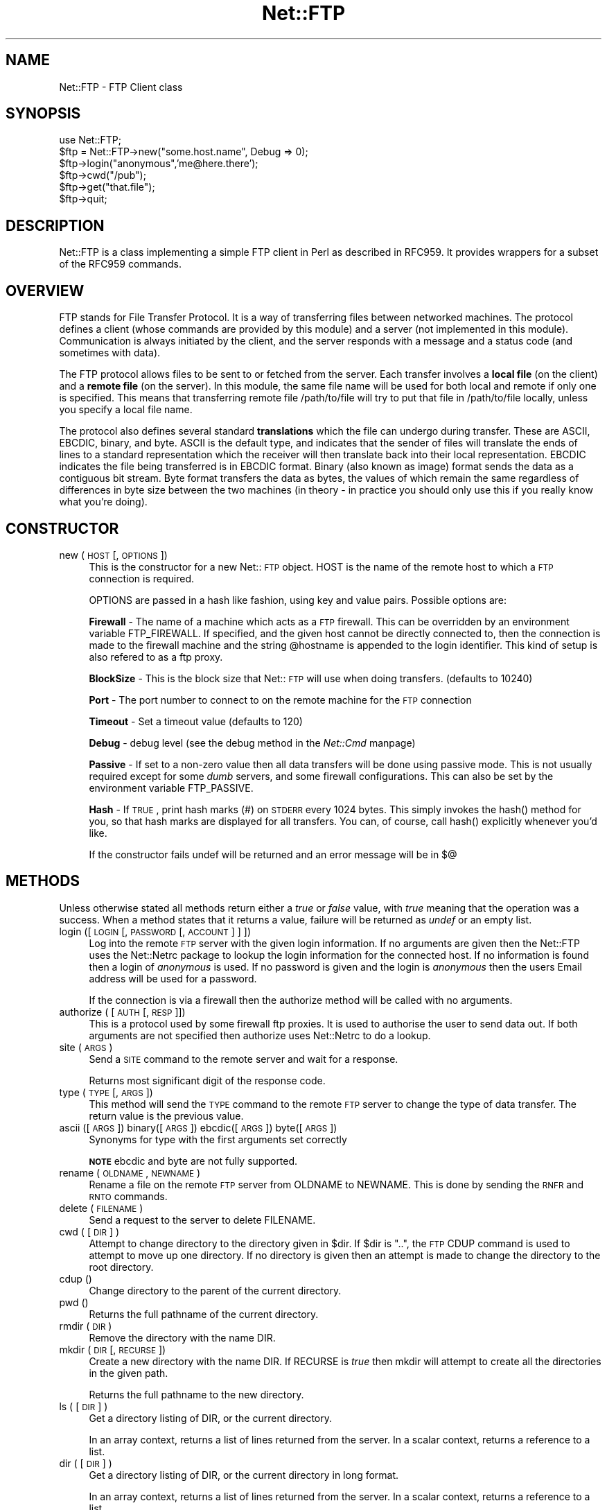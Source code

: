 .rn '' }`
''' $RCSfile$$Revision$$Date$
'''
''' $Log$
'''
.de Sh
.br
.if t .Sp
.ne 5
.PP
\fB\\$1\fR
.PP
..
.de Sp
.if t .sp .5v
.if n .sp
..
.de Ip
.br
.ie \\n(.$>=3 .ne \\$3
.el .ne 3
.IP "\\$1" \\$2
..
.de Vb
.ft CW
.nf
.ne \\$1
..
.de Ve
.ft R

.fi
..
'''
'''
'''     Set up \*(-- to give an unbreakable dash;
'''     string Tr holds user defined translation string.
'''     Bell System Logo is used as a dummy character.
'''
.tr \(*W-|\(bv\*(Tr
.ie n \{\
.ds -- \(*W-
.ds PI pi
.if (\n(.H=4u)&(1m=24u) .ds -- \(*W\h'-12u'\(*W\h'-12u'-\" diablo 10 pitch
.if (\n(.H=4u)&(1m=20u) .ds -- \(*W\h'-12u'\(*W\h'-8u'-\" diablo 12 pitch
.ds L" ""
.ds R" ""
'''   \*(M", \*(S", \*(N" and \*(T" are the equivalent of
'''   \*(L" and \*(R", except that they are used on ".xx" lines,
'''   such as .IP and .SH, which do another additional levels of
'''   double-quote interpretation
.ds M" """
.ds S" """
.ds N" """""
.ds T" """""
.ds L' '
.ds R' '
.ds M' '
.ds S' '
.ds N' '
.ds T' '
'br\}
.el\{\
.ds -- \(em\|
.tr \*(Tr
.ds L" ``
.ds R" ''
.ds M" ``
.ds S" ''
.ds N" ``
.ds T" ''
.ds L' `
.ds R' '
.ds M' `
.ds S' '
.ds N' `
.ds T' '
.ds PI \(*p
'br\}
.\"	If the F register is turned on, we'll generate
.\"	index entries out stderr for the following things:
.\"		TH	Title 
.\"		SH	Header
.\"		Sh	Subsection 
.\"		Ip	Item
.\"		X<>	Xref  (embedded
.\"	Of course, you have to process the output yourself
.\"	in some meaninful fashion.
.if \nF \{
.de IX
.tm Index:\\$1\t\\n%\t"\\$2"
..
.nr % 0
.rr F
.\}
.TH Net::FTP 3 "perl 5.005, patch 03" "23/Mar/2000" "User Contributed Perl Documentation"
.UC
.if n .hy 0
.if n .na
.ds C+ C\v'-.1v'\h'-1p'\s-2+\h'-1p'+\s0\v'.1v'\h'-1p'
.de CQ          \" put $1 in typewriter font
.ft CW
'if n "\c
'if t \\&\\$1\c
'if n \\&\\$1\c
'if n \&"
\\&\\$2 \\$3 \\$4 \\$5 \\$6 \\$7
'.ft R
..
.\" @(#)ms.acc 1.5 88/02/08 SMI; from UCB 4.2
.	\" AM - accent mark definitions
.bd B 3
.	\" fudge factors for nroff and troff
.if n \{\
.	ds #H 0
.	ds #V .8m
.	ds #F .3m
.	ds #[ \f1
.	ds #] \fP
.\}
.if t \{\
.	ds #H ((1u-(\\\\n(.fu%2u))*.13m)
.	ds #V .6m
.	ds #F 0
.	ds #[ \&
.	ds #] \&
.\}
.	\" simple accents for nroff and troff
.if n \{\
.	ds ' \&
.	ds ` \&
.	ds ^ \&
.	ds , \&
.	ds ~ ~
.	ds ? ?
.	ds ! !
.	ds /
.	ds q
.\}
.if t \{\
.	ds ' \\k:\h'-(\\n(.wu*8/10-\*(#H)'\'\h"|\\n:u"
.	ds ` \\k:\h'-(\\n(.wu*8/10-\*(#H)'\`\h'|\\n:u'
.	ds ^ \\k:\h'-(\\n(.wu*10/11-\*(#H)'^\h'|\\n:u'
.	ds , \\k:\h'-(\\n(.wu*8/10)',\h'|\\n:u'
.	ds ~ \\k:\h'-(\\n(.wu-\*(#H-.1m)'~\h'|\\n:u'
.	ds ? \s-2c\h'-\w'c'u*7/10'\u\h'\*(#H'\zi\d\s+2\h'\w'c'u*8/10'
.	ds ! \s-2\(or\s+2\h'-\w'\(or'u'\v'-.8m'.\v'.8m'
.	ds / \\k:\h'-(\\n(.wu*8/10-\*(#H)'\z\(sl\h'|\\n:u'
.	ds q o\h'-\w'o'u*8/10'\s-4\v'.4m'\z\(*i\v'-.4m'\s+4\h'\w'o'u*8/10'
.\}
.	\" troff and (daisy-wheel) nroff accents
.ds : \\k:\h'-(\\n(.wu*8/10-\*(#H+.1m+\*(#F)'\v'-\*(#V'\z.\h'.2m+\*(#F'.\h'|\\n:u'\v'\*(#V'
.ds 8 \h'\*(#H'\(*b\h'-\*(#H'
.ds v \\k:\h'-(\\n(.wu*9/10-\*(#H)'\v'-\*(#V'\*(#[\s-4v\s0\v'\*(#V'\h'|\\n:u'\*(#]
.ds _ \\k:\h'-(\\n(.wu*9/10-\*(#H+(\*(#F*2/3))'\v'-.4m'\z\(hy\v'.4m'\h'|\\n:u'
.ds . \\k:\h'-(\\n(.wu*8/10)'\v'\*(#V*4/10'\z.\v'-\*(#V*4/10'\h'|\\n:u'
.ds 3 \*(#[\v'.2m'\s-2\&3\s0\v'-.2m'\*(#]
.ds o \\k:\h'-(\\n(.wu+\w'\(de'u-\*(#H)/2u'\v'-.3n'\*(#[\z\(de\v'.3n'\h'|\\n:u'\*(#]
.ds d- \h'\*(#H'\(pd\h'-\w'~'u'\v'-.25m'\f2\(hy\fP\v'.25m'\h'-\*(#H'
.ds D- D\\k:\h'-\w'D'u'\v'-.11m'\z\(hy\v'.11m'\h'|\\n:u'
.ds th \*(#[\v'.3m'\s+1I\s-1\v'-.3m'\h'-(\w'I'u*2/3)'\s-1o\s+1\*(#]
.ds Th \*(#[\s+2I\s-2\h'-\w'I'u*3/5'\v'-.3m'o\v'.3m'\*(#]
.ds ae a\h'-(\w'a'u*4/10)'e
.ds Ae A\h'-(\w'A'u*4/10)'E
.ds oe o\h'-(\w'o'u*4/10)'e
.ds Oe O\h'-(\w'O'u*4/10)'E
.	\" corrections for vroff
.if v .ds ~ \\k:\h'-(\\n(.wu*9/10-\*(#H)'\s-2\u~\d\s+2\h'|\\n:u'
.if v .ds ^ \\k:\h'-(\\n(.wu*10/11-\*(#H)'\v'-.4m'^\v'.4m'\h'|\\n:u'
.	\" for low resolution devices (crt and lpr)
.if \n(.H>23 .if \n(.V>19 \
\{\
.	ds : e
.	ds 8 ss
.	ds v \h'-1'\o'\(aa\(ga'
.	ds _ \h'-1'^
.	ds . \h'-1'.
.	ds 3 3
.	ds o a
.	ds d- d\h'-1'\(ga
.	ds D- D\h'-1'\(hy
.	ds th \o'bp'
.	ds Th \o'LP'
.	ds ae ae
.	ds Ae AE
.	ds oe oe
.	ds Oe OE
.\}
.rm #[ #] #H #V #F C
.SH "NAME"
Net::FTP \- FTP Client class
.SH "SYNOPSIS"
.PP
.Vb 7
\&    use Net::FTP;
\&    
\&    $ftp = Net::FTP->new("some.host.name", Debug => 0);
\&    $ftp->login("anonymous",'me@here.there');
\&    $ftp->cwd("/pub");
\&    $ftp->get("that.file");
\&    $ftp->quit;
.Ve
.SH "DESCRIPTION"
\f(CWNet::FTP\fR is a class implementing a simple FTP client in Perl as
described in RFC959.  It provides wrappers for a subset of the RFC959
commands.
.SH "OVERVIEW"
FTP stands for File Transfer Protocol.  It is a way of transferring
files between networked machines.  The protocol defines a client
(whose commands are provided by this module) and a server (not
implemented in this module).  Communication is always initiated by the
client, and the server responds with a message and a status code (and
sometimes with data).
.PP
The FTP protocol allows files to be sent to or fetched from the
server.  Each transfer involves a \fBlocal file\fR (on the client) and a
\fBremote file\fR (on the server).  In this module, the same file name
will be used for both local and remote if only one is specified.  This
means that transferring remote file \f(CW/path/to/file\fR will try to put
that file in \f(CW/path/to/file\fR locally, unless you specify a local file
name.
.PP
The protocol also defines several standard \fBtranslations\fR which the
file can undergo during transfer.  These are ASCII, EBCDIC, binary,
and byte.  ASCII is the default type, and indicates that the sender of
files will translate the ends of lines to a standard representation
which the receiver will then translate back into their local
representation.  EBCDIC indicates the file being transferred is in
EBCDIC format.  Binary (also known as image) format sends the data as
a contiguous bit stream.  Byte format transfers the data as bytes, the
values of which remain the same regardless of differences in byte size
between the two machines (in theory \- in practice you should only use
this if you really know what you're doing).
.SH "CONSTRUCTOR"
.Ip "new (\s-1HOST\s0 [,\s-1OPTIONS\s0])" 4
This is the constructor for a new Net::\s-1FTP\s0 object. \f(CWHOST\fR is the
name of the remote host to which a \s-1FTP\s0 connection is required.
.Sp
\f(CWOPTIONS\fR are passed in a hash like fashion, using key and value pairs.
Possible options are:
.Sp
\fBFirewall\fR \- The name of a machine which acts as a \s-1FTP\s0 firewall. This can be
overridden by an environment variable \f(CWFTP_FIREWALL\fR. If specified, and the
given host cannot be directly connected to, then the
connection is made to the firewall machine and the string \f(CW@hostname\fR is
appended to the login identifier. This kind of setup is also refered to
as a ftp proxy.
.Sp
\fBBlockSize\fR \- This is the block size that Net::\s-1FTP\s0 will use when doing
transfers. (defaults to 10240)
.Sp
\fBPort\fR \- The port number to connect to on the remote machine for the
\s-1FTP\s0 connection
.Sp
\fBTimeout\fR \- Set a timeout value (defaults to 120)
.Sp
\fBDebug\fR \- debug level (see the debug method in the \fINet::Cmd\fR manpage)
.Sp
\fBPassive\fR \- If set to a non-zero value then all data transfers will be done
using passive mode. This is not usually required except for some \fIdumb\fR
servers, and some firewall configurations. This can also be set by the
environment variable \f(CWFTP_PASSIVE\fR.
.Sp
\fBHash\fR \- If \s-1TRUE\s0, print hash marks (#) on \s-1STDERR\s0 every 1024 bytes.  This
simply invokes the \f(CWhash()\fR method for you, so that hash marks are displayed
for all transfers.  You can, of course, call \f(CWhash()\fR explicitly whenever
you'd like.
.Sp
If the constructor fails undef will be returned and an error message will
be in $@
.SH "METHODS"
Unless otherwise stated all methods return either a \fItrue\fR or \fIfalse\fR
value, with \fItrue\fR meaning that the operation was a success. When a method
states that it returns a value, failure will be returned as \fIundef\fR or an
empty list.
.Ip "login ([\s-1LOGIN\s0 [,\s-1PASSWORD\s0 [, \s-1ACCOUNT\s0] ] ])" 4
Log into the remote \s-1FTP\s0 server with the given login information. If
no arguments are given then the \f(CWNet::FTP\fR uses the \f(CWNet::Netrc\fR
package to lookup the login information for the connected host.
If no information is found then a login of \fIanonymous\fR is used.
If no password is given and the login is \fIanonymous\fR then the users
Email address will be used for a password.
.Sp
If the connection is via a firewall then the \f(CWauthorize\fR method will
be called with no arguments.
.Ip "authorize ( [\s-1AUTH\s0 [, \s-1RESP\s0]])" 4
This is a protocol used by some firewall ftp proxies. It is used
to authorise the user to send data out.  If both arguments are not specified
then \f(CWauthorize\fR uses \f(CWNet::Netrc\fR to do a lookup.
.Ip "site (\s-1ARGS\s0)" 4
Send a \s-1SITE\s0 command to the remote server and wait for a response.
.Sp
Returns most significant digit of the response code.
.Ip "type (\s-1TYPE\s0 [, \s-1ARGS\s0])" 4
This method will send the \s-1TYPE\s0 command to the remote \s-1FTP\s0 server
to change the type of data transfer. The return value is the previous
value.
.Ip "ascii ([\s-1ARGS\s0]) binary([\s-1ARGS\s0]) ebcdic([\s-1ARGS\s0]) byte([\s-1ARGS\s0])" 4
Synonyms for \f(CWtype\fR with the first arguments set correctly
.Sp
\fB\s-1NOTE\s0\fR ebcdic and byte are not fully supported.
.Ip "rename ( \s-1OLDNAME\s0, \s-1NEWNAME\s0 )" 4
Rename a file on the remote \s-1FTP\s0 server from \f(CWOLDNAME\fR to \f(CWNEWNAME\fR. This
is done by sending the \s-1RNFR\s0 and \s-1RNTO\s0 commands.
.Ip "delete ( \s-1FILENAME\s0 )" 4
Send a request to the server to delete \f(CWFILENAME\fR.
.Ip "cwd ( [ \s-1DIR\s0 ] )" 4
Attempt to change directory to the directory given in \f(CW$dir\fR.  If
\f(CW$dir\fR is \f(CW".."\fR, the \s-1FTP\s0 \f(CWCDUP\fR command is used to attempt to
move up one directory. If no directory is given then an attempt is made
to change the directory to the root directory.
.Ip "cdup ()" 4
Change directory to the parent of the current directory.
.Ip "pwd ()" 4
Returns the full pathname of the current directory.
.Ip "rmdir ( \s-1DIR\s0 )" 4
Remove the directory with the name \f(CWDIR\fR.
.Ip "mkdir ( \s-1DIR\s0 [, \s-1RECURSE\s0 ])" 4
Create a new directory with the name \f(CWDIR\fR. If \f(CWRECURSE\fR is \fItrue\fR then
\f(CWmkdir\fR will attempt to create all the directories in the given path.
.Sp
Returns the full pathname to the new directory.
.Ip "ls ( [ \s-1DIR\s0 ] )" 4
Get a directory listing of \f(CWDIR\fR, or the current directory.
.Sp
In an array context, returns a list of lines returned from the server. In
a scalar context, returns a reference to a list.
.Ip "dir ( [ \s-1DIR\s0 ] )" 4
Get a directory listing of \f(CWDIR\fR, or the current directory in long format.
.Sp
In an array context, returns a list of lines returned from the server. In
a scalar context, returns a reference to a list.
.Ip "get ( \s-1REMOTE_FILE\s0 [, \s-1LOCAL_FILE\s0 [, \s-1WHERE\s0]] )" 4
Get \f(CWREMOTE_FILE\fR from the server and store locally. \f(CWLOCAL_FILE\fR may be
a filename or a filehandle. If not specified the the file will be stored in
the current directory with the same leafname as the remote file.
.Sp
If \f(CWWHERE\fR is given then the first \f(CWWHERE\fR bytes of the file will
not be transfered, and the remaining bytes will be appended to
the local file if it already exists.
.Sp
Returns \f(CWLOCAL_FILE\fR, or the generated local file name if \f(CWLOCAL_FILE\fR
is not given.
.Ip "put ( \s-1LOCAL_FILE\s0 [, \s-1REMOTE_FILE\s0 ] )" 4
Put a file on the remote server. \f(CWLOCAL_FILE\fR may be a name or a filehandle.
If \f(CWLOCAL_FILE\fR is a filehandle then \f(CWREMOTE_FILE\fR must be specified. If
\f(CWREMOTE_FILE\fR is not specified then the file will be stored in the current
directory with the same leafname as \f(CWLOCAL_FILE\fR.
.Sp
Returns \f(CWREMOTE_FILE\fR, or the generated remote filename if \f(CWREMOTE_FILE\fR
is not given.
.Sp
\fB\s-1NOTE\s0\fR: If for some reason the transfer does not complete and an error is
returned then the contents that had been transfered will not be remove
automatically.
.Ip "put_unique ( \s-1LOCAL_FILE\s0 [, \s-1REMOTE_FILE\s0 ] )" 4
Same as put but uses the \f(CWSTOU\fR command.
.Sp
Returns the name of the file on the server.
.Ip "append ( \s-1LOCAL_FILE\s0 [, \s-1REMOTE_FILE\s0 ] )" 4
Same as put but appends to the file on the remote server.
.Sp
Returns \f(CWREMOTE_FILE\fR, or the generated remote filename if \f(CWREMOTE_FILE\fR
is not given.
.Ip "unique_name ()" 4
Returns the name of the last file stored on the server using the
\f(CWSTOU\fR command.
.Ip "mdtm ( \s-1FILE\s0 )" 4
Returns the \fImodification time\fR of the given file
.Ip "size ( \s-1FILE\s0 )" 4
Returns the size in bytes for the given file as stored on the remote server.
.Sp
\fB\s-1NOTE\s0\fR: The size reported is the size of the stored file on the remote server.
If the file is subsequently transfered from the server in \s-1ASCII\s0 mode
and the remote server and local machine have different ideas about
\*(L"End Of Line\*(R" then the size of file on the local machine after transfer
may be different.
.Ip "supported ( \s-1CMD\s0 )" 4
Returns \s-1TRUE\s0 if the remote server supports the given command.
.Ip "hash ( [\s-1FILEHANDLE_GLOB_REF\s0],[ \s-1BYTES_PER_HASH_MARK\s0] )" 4
Called without parameters, or with the first argument false, hash marks
are suppressed.  If the first argument is true but not a reference to a 
file handle glob, then \e*\s-1STDERR\s0 is used.  The second argument is the number
of bytes per hash mark printed, and defaults to 1024.  In all cases the
return value is a reference to an array of two:  the filehandle glob reference
and the bytes per hash mark.
.PP
The following methods can return different results depending on
how they are called. If the user explicitly calls either
of the \f(CWpasv\fR or \f(CWport\fR methods then these methods will
return a \fItrue\fR or \fIfalse\fR value. If the user does not
call either of these methods then the result will be a
reference to a \f(CWNet::FTP::dataconn\fR based object.
.Ip "nlst ( [ \s-1DIR\s0 ] )" 4
Send a \f(CWNLST\fR command to the server, with an optional parameter.
.Ip "list ( [ \s-1DIR\s0 ] )" 4
Same as \f(CWnlst\fR but using the \f(CWLIST\fR command
.Ip "retr ( \s-1FILE\s0 )" 4
Begin the retrieval of a file called \f(CWFILE\fR from the remote server.
.Ip "stor ( \s-1FILE\s0 )" 4
Tell the server that you wish to store a file. \f(CWFILE\fR is the
name of the new file that should be created.
.Ip "stou ( \s-1FILE\s0 )" 4
Same as \f(CWstor\fR but using the \f(CWSTOU\fR command. The name of the unique
file which was created on the server will be available via the \f(CWunique_name\fR
method after the data connection has been closed.
.Ip "appe ( \s-1FILE\s0 )" 4
Tell the server that we want to append some data to the end of a file
called \f(CWFILE\fR. If this file does not exist then create it.
.PP
If for some reason you want to have complete control over the data connection,
this includes generating it and calling the \f(CWresponse\fR method when required,
then the user can use these methods to do so.
.PP
However calling these methods only affects the use of the methods above that
can return a data connection. They have no effect on methods \f(CWget\fR, \f(CWput\fR,
\f(CWput_unique\fR and those that do not require data connections.
.Ip "port ( [ \s-1PORT\s0 ] )" 4
Send a \f(CWPORT\fR command to the server. If \f(CWPORT\fR is specified then it is sent
to the server. If not the a listen socket is created and the correct information
sent to the server.
.Ip "pasv ()" 4
Tell the server to go into passive mode. Returns the text that represents the
port on which the server is listening, this text is in a suitable form to
sent to another ftp server using the \f(CWport\fR method.
.PP
The following methods can be used to transfer files between two remote
servers, providing that these two servers can connect directly to each other.
.Ip "pasv_xfer ( \s-1SRC_FILE\s0, \s-1DEST_SERVER\s0 [, \s-1DEST_FILE\s0 ] )" 4
This method will do a file transfer between two remote ftp servers. If
\f(CWDEST_FILE\fR is omitted then the leaf name of \f(CWSRC_FILE\fR will be used.
.Ip "pasv_xfer_unique ( \s-1SRC_FILE\s0, \s-1DEST_SERVER\s0 [, \s-1DEST_FILE\s0 ] )" 4
Like \f(CWpasv_xfer\fR but the file is stored on the remote server using
the \s-1STOU\s0 command.
.Ip "pasv_wait ( \s-1NON_PASV_SERVER\s0 )" 4
This method can be used to wait for a transfer to complete between a passive
server and a non-passive server. The method should be called on the passive
server with the \f(CWNet::FTP\fR object for the non-passive server passed as an
argument.
.Ip "abort ()" 4
Abort the current data transfer.
.Ip "quit ()" 4
Send the \s-1QUIT\s0 command to the remote \s-1FTP\s0 server and close the socket connection.
.Sh "Methods for the adventurous"
\f(CWNet::FTP\fR inherits from \f(CWNet::Cmd\fR so methods defined in \f(CWNet::Cmd\fR may
be used to send commands to the remote \s-1FTP\s0 server.
.Ip "quot (\s-1CMD\s0 [,\s-1ARGS\s0])" 4
Send a command, that Net::\s-1FTP\s0 does not directly support, to the remote
server and wait for a response.
.Sp
Returns most significant digit of the response code.
.Sp
\fB\s-1WARNING\s0\fR This call should only be used on commands that do not require
data connections. Misuse of this method can hang the connection.
.SH "THE dataconn CLASS"
Some of the methods defined in \f(CWNet::FTP\fR return an object which will
be derived from this class.The dataconn class itself is derived from
the \f(CWIO::Socket::INET\fR class, so any normal IO operations can be performed.
However the following methods are defined in the dataconn class and IO should
be performed using these.
.Ip "read ( \s-1BUFFER\s0, \s-1SIZE\s0 [, \s-1TIMEOUT\s0 ] )" 4
Read \f(CWSIZE\fR bytes of data from the server and place it into \f(CWBUFFER\fR, also
performing any <\s-1CRLF\s0> translation necessary. \f(CWTIMEOUT\fR is optional, if not
given the the timeout value from the command connection will be used.
.Sp
Returns the number of bytes read before any <\s-1CRLF\s0> translation.
.Ip "write ( \s-1BUFFER\s0, \s-1SIZE\s0 [, \s-1TIMEOUT\s0 ] )" 4
Write \f(CWSIZE\fR bytes of data from \f(CWBUFFER\fR to the server, also
performing any <\s-1CRLF\s0> translation necessary. \f(CWTIMEOUT\fR is optional, if not
given the the timeout value from the command connection will be used.
.Sp
Returns the number of bytes written before any <\s-1CRLF\s0> translation.
.Ip "abort ()" 4
Abort the current data transfer.
.Ip "close ()" 4
Close the data connection and get a response from the \s-1FTP\s0 server. Returns
\fItrue\fR if the connection was closed successfully and the first digit of
the response from the server was a \*(L'2\*(R'.
.SH "UNIMPLEMENTED"
The following RFC959 commands have not been implemented:
.Ip "\fB\s-1ALLO\s0\fR" 4
Allocates storage for the file to be transferred.
.Ip "\fB\s-1SMNT\s0\fR" 4
Mount a different file system structure without changing login or
accounting information.
.Ip "\fB\s-1HELP\s0\fR" 4
Ask the server for \*(L"helpful information\*(R" (that's what the \s-1RFC\s0 says) on
the commands it accepts.
.Ip "\fB\s-1MODE\s0\fR" 4
Specifies transfer mode (stream, block or compressed) for file to be
transferred.
.Ip "\fB\s-1SYST\s0\fR" 4
Request remote server system identification.
.Ip "\fB\s-1STAT\s0\fR" 4
Request remote server status.
.Ip "\fB\s-1STRU\s0\fR" 4
Specifies file structure for file to be transferred.
.Ip "\fB\s-1REIN\s0\fR" 4
Reinitialize the connection, flushing all I/O and account information.
.SH "REPORTING BUGS"
When reporting bugs/problems please include as much information as possible.
It may be difficult for me to reproduce the problem as almost every setup
is different.
.PP
A small script which yields the problem will probably be of help. It would
also be useful if this script was run with the extra options \f(CWDebug =\fR 1>
passed to the constructor, and the output sent with the bug report. If you
cannot include a small script then please include a Debug trace from a
run of your program which does yield the problem.
.SH "AUTHOR"
Graham Barr <gbarr@pobox.com>
.SH "SEE ALSO"
the \fINet::Netrc\fR manpage
the \fINet::Cmd\fR manpage
.PP
\fIftp\fR\|(1), \fIftpd\fR\|(8), RFC 959
http://www.cis.ohio-state.edu/htbin/rfc/rfc959.html
.SH "CREDITS"
Henry Gabryjelski <henryg@WPI.EDU> \- for the suggestion of creating directories
recursively.
.PP
Nathan Torkington <gnat@frii.com> \- for some input on the documentation.
.PP
Roderick Schertler <roderick@gate.net> \- for various inputs
.SH "COPYRIGHT"
Copyright (c) 1995-1998 Graham Barr. All rights reserved.
This program is free software; you can redistribute it and/or modify it
under the same terms as Perl itself.

.rn }` ''
.IX Title "Net::FTP 3"
.IX Name "Net::FTP - FTP Client class"

.IX Header "NAME"

.IX Header "SYNOPSIS"

.IX Header "DESCRIPTION"

.IX Header "OVERVIEW"

.IX Header "CONSTRUCTOR"

.IX Item "new (\s-1HOST\s0 [,\s-1OPTIONS\s0])"

.IX Header "METHODS"

.IX Item "login ([\s-1LOGIN\s0 [,\s-1PASSWORD\s0 [, \s-1ACCOUNT\s0] ] ])"

.IX Item "authorize ( [\s-1AUTH\s0 [, \s-1RESP\s0]])"

.IX Item "site (\s-1ARGS\s0)"

.IX Item "type (\s-1TYPE\s0 [, \s-1ARGS\s0])"

.IX Item "ascii ([\s-1ARGS\s0]) binary([\s-1ARGS\s0]) ebcdic([\s-1ARGS\s0]) byte([\s-1ARGS\s0])"

.IX Item "rename ( \s-1OLDNAME\s0, \s-1NEWNAME\s0 )"

.IX Item "delete ( \s-1FILENAME\s0 )"

.IX Item "cwd ( [ \s-1DIR\s0 ] )"

.IX Item "cdup ()"

.IX Item "pwd ()"

.IX Item "rmdir ( \s-1DIR\s0 )"

.IX Item "mkdir ( \s-1DIR\s0 [, \s-1RECURSE\s0 ])"

.IX Item "ls ( [ \s-1DIR\s0 ] )"

.IX Item "dir ( [ \s-1DIR\s0 ] )"

.IX Item "get ( \s-1REMOTE_FILE\s0 [, \s-1LOCAL_FILE\s0 [, \s-1WHERE\s0]] )"

.IX Item "put ( \s-1LOCAL_FILE\s0 [, \s-1REMOTE_FILE\s0 ] )"

.IX Item "put_unique ( \s-1LOCAL_FILE\s0 [, \s-1REMOTE_FILE\s0 ] )"

.IX Item "append ( \s-1LOCAL_FILE\s0 [, \s-1REMOTE_FILE\s0 ] )"

.IX Item "unique_name ()"

.IX Item "mdtm ( \s-1FILE\s0 )"

.IX Item "size ( \s-1FILE\s0 )"

.IX Item "supported ( \s-1CMD\s0 )"

.IX Item "hash ( [\s-1FILEHANDLE_GLOB_REF\s0],[ \s-1BYTES_PER_HASH_MARK\s0] )"

.IX Item "nlst ( [ \s-1DIR\s0 ] )"

.IX Item "list ( [ \s-1DIR\s0 ] )"

.IX Item "retr ( \s-1FILE\s0 )"

.IX Item "stor ( \s-1FILE\s0 )"

.IX Item "stou ( \s-1FILE\s0 )"

.IX Item "appe ( \s-1FILE\s0 )"

.IX Item "port ( [ \s-1PORT\s0 ] )"

.IX Item "pasv ()"

.IX Item "pasv_xfer ( \s-1SRC_FILE\s0, \s-1DEST_SERVER\s0 [, \s-1DEST_FILE\s0 ] )"

.IX Item "pasv_xfer_unique ( \s-1SRC_FILE\s0, \s-1DEST_SERVER\s0 [, \s-1DEST_FILE\s0 ] )"

.IX Item "pasv_wait ( \s-1NON_PASV_SERVER\s0 )"

.IX Item "abort ()"

.IX Item "quit ()"

.IX Subsection "Methods for the adventurous"

.IX Item "quot (\s-1CMD\s0 [,\s-1ARGS\s0])"

.IX Header "THE dataconn CLASS"

.IX Item "read ( \s-1BUFFER\s0, \s-1SIZE\s0 [, \s-1TIMEOUT\s0 ] )"

.IX Item "write ( \s-1BUFFER\s0, \s-1SIZE\s0 [, \s-1TIMEOUT\s0 ] )"

.IX Item "abort ()"

.IX Item "close ()"

.IX Header "UNIMPLEMENTED"

.IX Item "\fB\s-1ALLO\s0\fR"

.IX Item "\fB\s-1SMNT\s0\fR"

.IX Item "\fB\s-1HELP\s0\fR"

.IX Item "\fB\s-1MODE\s0\fR"

.IX Item "\fB\s-1SYST\s0\fR"

.IX Item "\fB\s-1STAT\s0\fR"

.IX Item "\fB\s-1STRU\s0\fR"

.IX Item "\fB\s-1REIN\s0\fR"

.IX Header "REPORTING BUGS"

.IX Header "AUTHOR"

.IX Header "SEE ALSO"

.IX Header "CREDITS"

.IX Header "COPYRIGHT"

